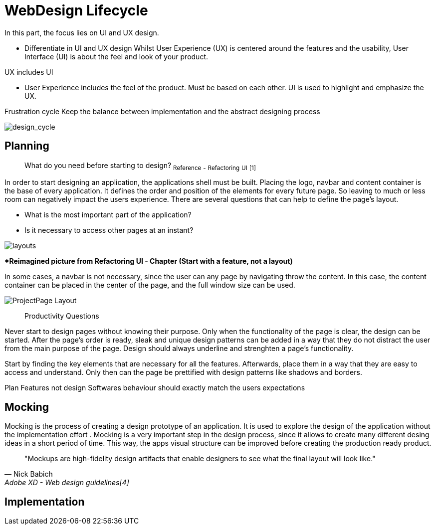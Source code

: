 # WebDesign Lifecycle
In this part, the focus lies on UI and UX design. 

- Differentiate in UI and UX design
Whilst User Experience (UX) is centered around the features and the usability, User Interface (UI) is about the feel and look of your product.

[Stichwörter]
UX includes UI

- User Experience includes the feel of the product.
Must be based on each other. UI is used to highlight and emphasize the UX.

Frustration cycle
Keep the balance between implementation and the abstract designing process

image::/Assets/Images/Design_Cycle_02.png[design_cycle]

## Planning

> What do you need before starting to design?
~Reference~ ~-~ ~Refactoring~ ~UI~ ~[1]~

In order to start designing an application, the applications shell must be built. Placing the logo, navbar and content container is the base of every application. It defines the order and position of the elements for every future page. So leaving to much or less room can negatively impact the users experience. There are several questions that can help to define the page's layout. 

- What is the most important part of the application?
- Is it necessary to access other pages at an instant?

image::/Assets/Images/Design-Layouts.png[layouts]
**Reimagined picture from Refactoring UI - Chapter (Start with a feature, not a layout)*

In some cases, a navbar is not necessary, since the user can any page by navigating throw the content. In this case, the content container can be placed in the center of the page, and the full window size can be used.

image::/Assets/Images/ProjectPage_Layout.png[pdfwidth=2in,page_layout]

> Productivity Questions

Never start to design pages without knowing their purpose. 
Only when the functionality of the page is clear, the design can be started.
After the page's order is ready, sleak and unique design patterns can be added in a way that they do not distract the user from the main purpose of the page.
Design should always underline and strenghten a page's functionality.

Start by finding the key elements that are necessary for all the features.
Afterwards, place them in a way that they are easy to access and understand. 
Only then can the page be prettified with design patterns like shadows and borders.


Plan Features not design
Softwares behaviour should exactly match the users expectations

[TODO]

## Mocking

Mocking is the process of creating a design prototype of an application. It is used to explore the design of the application without the implementation effort . Mocking is a very important step in the design process, since it allows to create many different desing ideas in a short period of time.
This way, the apps visual structure can be improved before creating the production ready product.

[quote,Nick Babich,Adobe XD - Web design guidelines[4]]
"Mockups are high-fidelity design artifacts that enable designers to see what the final layout will look like."


## Implementation

